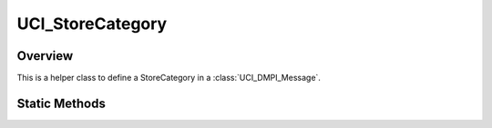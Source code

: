 .. ****************************************************************************
.. CUI//REL TO USA ONLY
..
.. The Advanced Framework for Simulation, Integration, and Modeling (AFSIM)
..
.. The use, dissemination or disclosure of data in this file is subject to
.. limitation or restriction. See accompanying README and LICENSE for details.
.. ****************************************************************************

UCI_StoreCategory
-----------------

.. class:: UCI_StoreCategory

Overview
========

This is a helper class to define a StoreCategory in a :class:`UCI_DMPI_Message`.

Static Methods
==============

.. method:: UCI_StoreCategory AIR()

   Return a store category of type UCI_AIR.

.. method:: UCI_StoreCategory GROUND()

   Return a store category of type UCI_GROUND.

.. method:: UCI_StoreCategory GUN()

   Return a store category of type UCI_GUN.

.. method:: UCI_StoreCategory SEA_SUBSURFACE()

   Return a store category of type UCI_SEA_SUBSURFACE.

.. method:: UCI_StoreCategory SEA_SURFACE()

   Return a store category of type UCI_SEA_SURFACE.

.. method:: UCI_StoreCategory SEA_SURFACE_SAMSSM()

   Return a store category of type UCI_SEA_SURFACE_SAMSSM.